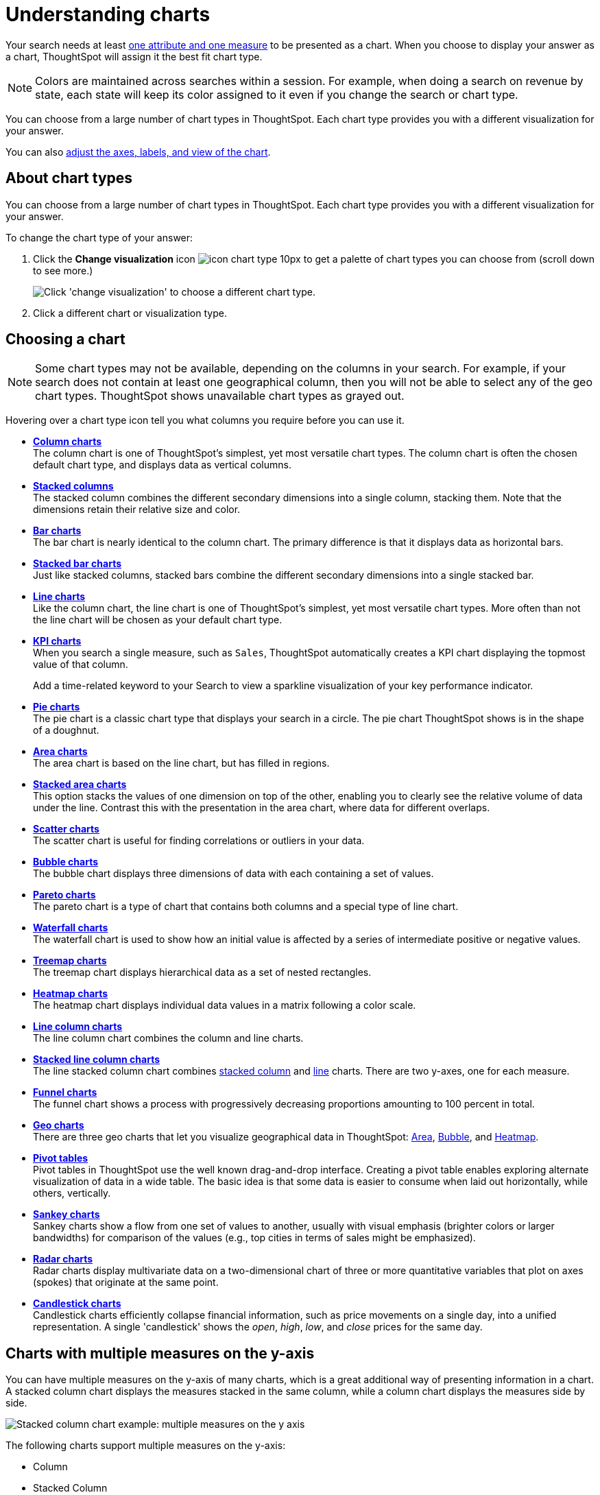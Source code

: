 = Understanding charts
:last_updated: 6/13/2022
:linkattrs:
:experimental:
:page-layout: default-cloud
:page-aliases: /end-user/search/about-charts.adoc
:description: Charts display your search answer in a visual way.

Your search needs at least xref:search-columns.adoc[one attribute and one measure] to be presented as a chart.
When you choose to display your answer as a chart, ThoughtSpot will assign it the best fit chart type.

NOTE: Colors are maintained across searches within a session.
For example, when doing a search on revenue by state, each state will keep its color assigned to it even if you change the search or chart type.

You can choose from a large number of chart types in ThoughtSpot.
Each chart type provides you with a different visualization for your answer.

You can also xref:chart-change.adoc[adjust the axes, labels, and view of the chart].

== About chart types

You can choose from a large number of chart types in ThoughtSpot.
Each chart type provides you with a different visualization for your answer.

To change the chart type of your answer:

. Click the *Change visualization* icon image:icon-chart-type-10px.png[] to get a palette of chart types you can choose from (scroll down to see more.)
+
image::chartconfig-choosevisualization.png[Click 'change visualization' to choose a different chart type.]

. Click a different chart or visualization type.

[#choosing-a-chart]
== Choosing a chart

NOTE: Some chart types may not be available, depending on the columns in your search.
For example, if your search does not contain at least one geographical column, then you will not be able to select any of the geo chart types.
ThoughtSpot shows unavailable chart types as grayed out.

Hovering over a chart type icon tell you what columns you require before you can use it.

* *xref:chart-column.adoc[Column charts]* +
The column chart is one of ThoughtSpot's simplest, yet most versatile chart types.
The column chart is often the chosen default chart type, and displays data as vertical columns.
* *xref:chart-column-stacked.adoc[Stacked columns]* +
The stacked column combines the different secondary dimensions into a single column, stacking them.
Note that the dimensions retain their relative size and color.
* *xref:chart-bar.adoc[Bar charts]* +
The bar chart is nearly identical to the column chart.
The primary difference is that it displays data as horizontal bars.
* *xref:chart-bar-stacked.adoc[Stacked bar charts]* +
Just like stacked columns, stacked bars combine the different secondary dimensions into a single stacked bar.
* *xref:chart-line.adoc[Line charts]* +
Like the column chart, the line chart is one of ThoughtSpot's simplest, yet most versatile chart types.
More often than not the line chart will be chosen as your default chart type.
* *xref:chart-kpi.adoc[KPI charts]* +
When you search a single measure, such as `Sales`, ThoughtSpot automatically creates a KPI chart displaying the topmost value of that column.
+
Add a time-related keyword to your Search to view a sparkline visualization of your key performance indicator.
* *xref:chart-pie.adoc[Pie charts]* +
The pie chart is a classic chart type that displays your search in a circle.
The pie chart ThoughtSpot shows is in the shape of a doughnut.
* *xref:chart-area.adoc[Area charts]* +
The area chart is based on the line chart, but has filled in regions.
* *xref:chart-area-stacked.adoc[Stacked area charts]* +
This option stacks the values of one dimension on top of the other, enabling you to clearly see the relative volume of data under the line.
Contrast this with the presentation in the area chart, where data for different overlaps.
* *xref:chart-scatter.adoc[Scatter charts]* +
The scatter chart is useful for finding correlations or outliers in your data.
* *xref:chart-bubble.adoc[Bubble charts]* +
The bubble chart displays three dimensions of data with each containing a set of values.
* *xref:chart-pareto.adoc[Pareto charts]* +
The pareto chart is a type of chart that contains both columns and a special type of line chart.
* *xref:chart-waterfall.adoc[Waterfall charts]* +
The waterfall chart is used to show how an initial value is affected by a series of intermediate positive or negative values.
* *xref:chart-treemap.adoc[Treemap charts]* +
The treemap chart displays hierarchical data as a set of nested rectangles.
* *xref:chart-heatmap.adoc[Heatmap charts]* +
The heatmap chart displays individual data values in a matrix following a color scale.
* *xref:chart-line-column.adoc[Line column charts]* +
The line column chart combines the column and line charts.
* *xref:chart-line-column-stacked.adoc[Stacked line column charts]* +
The line stacked column chart combines xref:chart-column-stacked.adoc[stacked column] and xref:chart-line.adoc[line] charts.
There are two y-axes, one for each measure.
* *xref:chart-funnel.adoc[Funnel charts]* +
The funnel chart shows a process with progressively decreasing proportions amounting to 100 percent in total.
* *xref:chart-geo.adoc[Geo charts]* +
There are three geo charts that let you visualize geographical data in ThoughtSpot: xref:chart-geo-area.adoc[Area], xref:chart-geo-bubble.adoc[Bubble], and xref:chart-geo-heatmap.adoc[Heatmap].
* *xref:chart-pivot-table.adoc[Pivot tables]* +
Pivot tables in ThoughtSpot use the well known drag-and-drop interface.
Creating a pivot table enables exploring alternate visualization of data in a wide table.
The basic idea is that some data is easier to consume when laid out horizontally, while others, vertically.
* *xref:chart-sankey.adoc[Sankey charts]* +
Sankey charts show a flow from one set of values to another, usually with visual emphasis (brighter colors or larger bandwidths) for comparison of the values (e.g., top cities in terms of sales might be emphasized).
* *xref:chart-radar.adoc[Radar charts]* +
Radar charts display multivariate data on a two-dimensional chart of three or more quantitative variables that plot on axes (spokes) that originate at the same point.
* *xref:chart-candlestick.adoc[Candlestick charts]* +
Candlestick charts efficiently collapse financial information, such as price movements on a single day, into a unified representation.
A single 'candlestick' shows the _open_, _high_, _low_, and _close_ prices for the same day.

[#charts-with-multiple-measures-on-the-y-axis]
== Charts with multiple measures on the y-axis

You can have multiple measures on the y-axis of many charts, which is a great additional way of presenting information in a chart.
A stacked column chart displays the measures stacked in the same column, while a column chart displays the measures side by side.

image::chartconfig-multiplemeasures.png[Stacked column chart example: multiple measures on the y axis]

The following charts support multiple measures on the y-axis:

* Column
* Stacked Column
* Bar
* Stacked Bar
* Line
* Area
* Stacked Area
* Waterfall
* Line Column
* Line Stacked Column

To learn more, see xref:chart-column-configure.adoc[Configure columns for the x and y axes].
